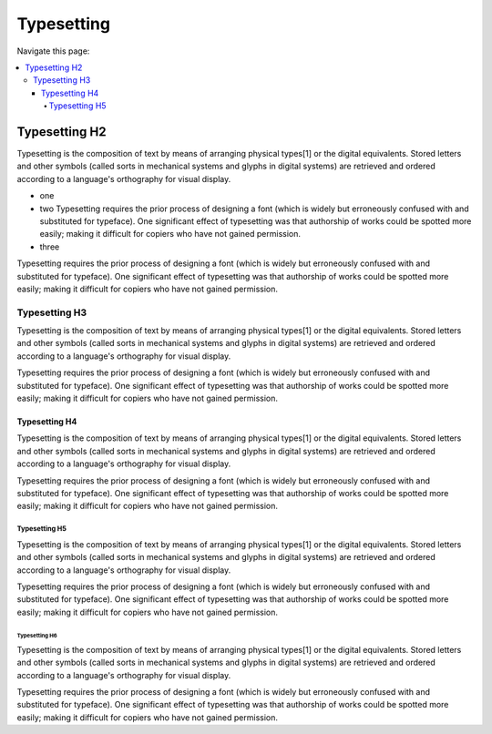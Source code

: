 
==============
Typesetting
==============

Navigate this page:

.. contents::
   :local:
   :depth: 4
   :backlinks: top


Typesetting H2
==============

Typesetting is the composition of text by means of arranging physical
types[1] or the digital equivalents. Stored letters and other symbols
(called sorts in mechanical systems and glyphs in digital systems)
are retrieved and ordered according to a language's orthography for
visual display.

- one
- two Typesetting requires the prior process of designing a
  font (which is widely but erroneously confused with and substituted for
  typeface). One significant effect of typesetting was that authorship of
  works could be spotted more easily; making it difficult for copiers who
  have not gained permission.

- three

Typesetting requires the prior process of designing a
font (which is widely but erroneously confused with and substituted for
typeface). One significant effect of typesetting was that authorship of
works could be spotted more easily; making it difficult for copiers who
have not gained permission.


Typesetting H3
--------------

Typesetting is the composition of text by means of arranging physical
types[1] or the digital equivalents. Stored letters and other symbols
(called sorts in mechanical systems and glyphs in digital systems)
are retrieved and ordered according to a language's orthography for
visual display.

Typesetting requires the prior process of designing a
font (which is widely but erroneously confused with and substituted for
typeface). One significant effect of typesetting was that authorship of
works could be spotted more easily; making it difficult for copiers who
have not gained permission.


Typesetting H4
~~~~~~~~~~~~~~

Typesetting is the composition of text by means of arranging physical
types[1] or the digital equivalents. Stored letters and other symbols
(called sorts in mechanical systems and glyphs in digital systems)
are retrieved and ordered according to a language's orthography for
visual display.

Typesetting requires the prior process of designing a
font (which is widely but erroneously confused with and substituted for
typeface). One significant effect of typesetting was that authorship of
works could be spotted more easily; making it difficult for copiers who
have not gained permission.


Typesetting H5
++++++++++++++

Typesetting is the composition of text by means of arranging physical
types[1] or the digital equivalents. Stored letters and other symbols
(called sorts in mechanical systems and glyphs in digital systems)
are retrieved and ordered according to a language's orthography for
visual display.

Typesetting requires the prior process of designing a
font (which is widely but erroneously confused with and substituted for
typeface). One significant effect of typesetting was that authorship of
works could be spotted more easily; making it difficult for copiers who
have not gained permission.


Typesetting H6
##############

Typesetting is the composition of text by means of arranging physical
types[1] or the digital equivalents. Stored letters and other symbols
(called sorts in mechanical systems and glyphs in digital systems)
are retrieved and ordered according to a language's orthography for
visual display.

Typesetting requires the prior process of designing a
font (which is widely but erroneously confused with and substituted for
typeface). One significant effect of typesetting was that authorship of
works could be spotted more easily; making it difficult for copiers who
have not gained permission.

